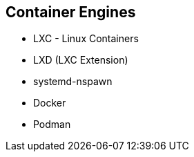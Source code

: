 ifndef::imagesdir[:imagesdir: ../images]
== Container Engines

* LXC - Linux Containers
* LXD (LXC Extension)
* systemd-nspawn
* Docker
* Podman